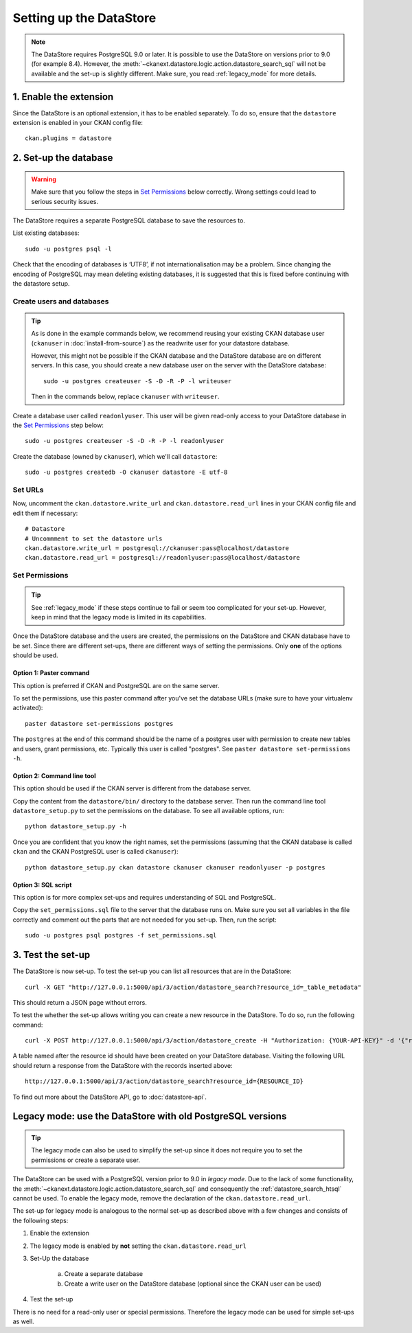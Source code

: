 ========================
Setting up the DataStore
========================


.. note:: The DataStore requires PostgreSQL 9.0 or later. It is possible to use the DataStore on versions prior to 9.0 (for example 8.4). However, the :meth:`~ckanext.datastore.logic.action.datastore_search_sql` will not be available and the set-up is slightly different. Make sure, you read :ref:`legacy_mode` for more details.

1. Enable the extension
=======================

Since the DataStore is an optional extension, it has to be enabled separately. To do so, ensure that the ``datastore`` extension is enabled in your CKAN config file::

 ckan.plugins = datastore

2. Set-up the database
======================

.. warning:: Make sure that you follow the steps in `Set Permissions`_ below correctly. Wrong settings could lead to serious security issues.

The DataStore requires a separate PostgreSQL database to save the resources to.

List existing databases::

 sudo -u postgres psql -l

Check that the encoding of databases is ‘UTF8’, if not internationalisation may be a problem. Since changing the encoding of PostgreSQL may mean deleting existing databases, it is suggested that this is fixed before continuing with the datastore setup.

Create users and databases
--------------------------

.. tip::

 As is done in the example commands below, we recommend reusing your existing
 CKAN database user (``ckanuser`` in :doc:`install-from-source`) as the
 readwrite user for your datastore database.

 However, this might not be possible if the CKAN database and the DataStore
 database are on different servers. In this case, you should create a new
 database user on the server with the DataStore database::

   sudo -u postgres createuser -S -D -R -P -l writeuser

 Then in the commands below, replace ``ckanuser`` with ``writeuser``.

Create a database user called ``readonlyuser``. This user will be given
read-only access to your DataStore database in the `Set Permissions`_ step
below::

 sudo -u postgres createuser -S -D -R -P -l readonlyuser

Create the database (owned by ``ckanuser``), which we'll call ``datastore``::

 sudo -u postgres createdb -O ckanuser datastore -E utf-8

Set URLs
--------

Now, uncomment the ``ckan.datastore.write_url`` and ``ckan.datastore.read_url`` lines in your CKAN config file and edit them if necessary::

 # Datastore
 # Uncommment to set the datastore urls
 ckan.datastore.write_url = postgresql://ckanuser:pass@localhost/datastore
 ckan.datastore.read_url = postgresql://readonlyuser:pass@localhost/datastore

Set Permissions
---------------

.. tip:: See :ref:`legacy_mode` if these steps continue to fail or seem too complicated for your set-up. However, keep in mind that the legacy mode is limited in its capabilities.

Once the DataStore database and the users are created, the permissions on the DataStore and CKAN database have to be set. Since there are different set-ups, there are different ways of setting the permissions. Only **one** of the options should be used.

Option 1: Paster command
~~~~~~~~~~~~~~~~~~~~~~~~~~~~~~~~~~~~~~~~~~~~~~~~~~~~~~~~~~~~~~~~~~~~~~~~~~~

This option is preferred if CKAN and PostgreSQL are on the same server.

To set the permissions, use this paster command after you've set the database URLs (make sure to have your virtualenv activated)::

 paster datastore set-permissions postgres

The ``postgres`` at the end of this command should be the name of a postgres
user with permission to create new tables and users, grant permissions, etc.
Typically this user is called "postgres". See ``paster datastore
set-permissions -h``.

Option 2: Command line tool
~~~~~~~~~~~~~~~~~~~~~~~~~~~

This option should be used if the CKAN server is different from the database server.

Copy the content from the ``datastore/bin/`` directory to the database server. Then run the command line tool ``datastore_setup.py`` to set the permissions on the database. To see all available options, run::

 python datastore_setup.py -h

Once you are confident that you know the right names, set the permissions (assuming that the CKAN database is called ``ckan`` and the CKAN PostgreSQL user is called ``ckanuser``)::

 python datastore_setup.py ckan datastore ckanuser ckanuser readonlyuser -p postgres


Option 3: SQL script
~~~~~~~~~~~~~~~~~~~~

This option is for more complex set-ups and requires understanding of SQL and PostgreSQL.

Copy the ``set_permissions.sql`` file to the server that the database runs on. Make sure you set all variables in the file correctly and comment out the parts that are not needed for you set-up. Then, run the script::

 sudo -u postgres psql postgres -f set_permissions.sql


3. Test the set-up
==================

The DataStore is now set-up. To test the set-up you can list all resources that are in the DataStore::

 curl -X GET "http://127.0.0.1:5000/api/3/action/datastore_search?resource_id=_table_metadata"

This should return a JSON page without errors.

To test the whether the set-up allows writing you can create a new resource in the DataStore. To do so, run the following command::

 curl -X POST http://127.0.0.1:5000/api/3/action/datastore_create -H "Authorization: {YOUR-API-KEY}" -d '{"resource_id": "{RESOURCE-ID}", "fields": [ {"id": "a"}, {"id": "b"} ], "records": [ { "a": 1, "b": "xyz"}, {"a": 2, "b": "zzz"} ]}'

A table named after the resource id should have been created on your DataStore
database. Visiting the following URL should return a response from the DataStore with
the records inserted above::

 http://127.0.0.1:5000/api/3/action/datastore_search?resource_id={RESOURCE_ID}

To find out more about the DataStore API, go to :doc:`datastore-api`.


.. _legacy_mode:

Legacy mode: use the DataStore with old PostgreSQL versions
===========================================================

.. tip:: The legacy mode can also be used to simplify the set-up since it does not require you to set the permissions or create a separate user.

The DataStore can be used with a PostgreSQL version prior to 9.0 in *legacy mode*. Due to the lack of some functionality, the :meth:`~ckanext.datastore.logic.action.datastore_search_sql` and consequently the :ref:`datastore_search_htsql` cannot be used. To enable the legacy mode, remove the declaration of the ``ckan.datastore.read_url``.

The set-up for legacy mode is analogous to the normal set-up as described above with a few changes and consists of the following steps:

1. Enable the extension
2. The legacy mode is enabled by **not** setting the ``ckan.datastore.read_url``
#. Set-Up the database

    a) Create a separate database
    #) Create a write user on the DataStore database (optional since the CKAN user can be used)

#. Test the set-up

There is no need for a read-only user or special permissions. Therefore the legacy mode can be used for simple set-ups as well.
